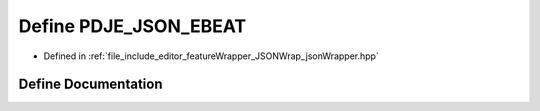 .. _exhale_define_jsonWrapper_8hpp_1a881ac4cc4cc65908544ccb94cebf27f4:

Define PDJE_JSON_EBEAT
======================

- Defined in :ref:`file_include_editor_featureWrapper_JSONWrap_jsonWrapper.hpp`


Define Documentation
--------------------


.. doxygendefine:: PDJE_JSON_EBEAT
   :project: Project_DJ_Engine